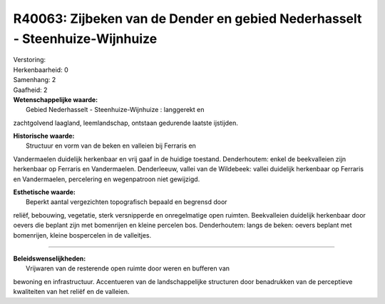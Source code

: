 R40063: Zijbeken van de Dender en gebied Nederhasselt - Steenhuize-Wijnhuize
============================================================================

| Verstoring:

| Herkenbaarheid: 0

| Samenhang: 2

| Gaafheid: 2

| **Wetenschappelijke waarde:**
|  Gebied Nederhasselt - Steenhuize-Wijnhuize : langgerekt en
zachtgolvend laagland, leemlandschap, ontstaan gedurende laatste
ijstijden.

| **Historische waarde:**
|  Structuur en vorm van de beken en valleien bij Ferraris en
Vandermaelen duidelijk herkenbaar en vrij gaaf in de huidige toestand.
Denderhoutem: enkel de beekvalleien zijn herkenbaar op Ferraris en
Vandermaelen. Denderleeuw, vallei van de Wildebeek: vallei duidelijk
herkenbaar op Ferraris en Vandermaelen, percelering en wegenpatroon niet
gewijzigd.

| **Esthetische waarde:**
|  Beperkt aantal vergezichten topografisch bepaald en begrensd door
reliëf, bebouwing, vegetatie, sterk versnipperde en onregelmatige open
ruimten. Beekvalleien duidelijk herkenbaar door oevers die beplant zijn
met bomenrijen en kleine percelen bos. Denderhoutem: langs de beken:
oevers beplant met bomenrijen, kleine bospercelen in de valleitjes.

--------------

| **Beleidswenselijkheden:**
|  Vrijwaren van de resterende open ruimte door weren en bufferen van
bewoning en infrastructuur. Accentueren van de landschappelijke
structuren door benadrukken van de perceptieve kwaliteiten van het
reliëf en de valleien.
